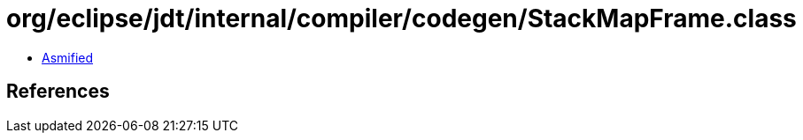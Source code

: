 = org/eclipse/jdt/internal/compiler/codegen/StackMapFrame.class

 - link:StackMapFrame-asmified.java[Asmified]

== References

